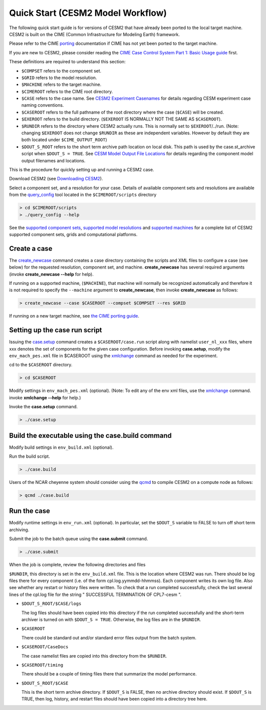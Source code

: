 .. _quickstart:

====================================
 Quick Start (CESM2 Model Workflow)
====================================

The following quick start guide is for versions of CESM2 that have
already been ported to the local target machine. CESM2 is built on the
CIME (Common Infrastructure for Modeling Earth) framework.

Please refer to the CIME `porting`_ documentation if CIME has not
yet been ported to the target machine. 

If you are new to CESM2, please consider reading the
`CIME Case Control System Part 1: Basic Usage guide <https://esmci.github.io/cime/index.html>`_ first.

These definitions are required to understand this section:

-  ``$COMPSET`` refers to the component set.

-  ``$GRID`` refers to the model resolution.

-  ``$MACHINE`` refers to the target machine.

-  ``$CIMEROOT`` refers to the CIME root directory.

-  ``$CASE`` refers to the case name.
   See `CESM2 Experiment Casenames  <http://www.cesm.ucar.edu/models/cesm2.0/cesm/naming_conventions.html#casenames>`_
   for details regarding CESM experiment case naming conventions.  

-  ``$CASEROOT`` refers to the full pathname of the root directory where the
   case (``$CASE``) will be created.

-  ``$EXEROOT`` refers to the build directory. (``$EXEROOT`` IS NORMALLY
   NOT THE SAME AS ``$CASEROOT``).

-  ``$RUNDIR`` refers to the directory where CESM2 actually runs. This is
   normally set to ``$EXEROOT``/../run. (Note: changing ``$EXEROOT`` does not
   change ``$RUNDIR`` as these are independent variables. However by default
   they are both located under ``$CIME_OUTPUT_ROOT``)

-  ``$DOUT_S_ROOT`` refers to the short term archive path location on local disk.
   This path is used by the case.st_archive script when ``$DOUT_S = TRUE``.
   See `CESM Model Output File Locations <http://www.cesm.ucar.edu/models/cesm2.0/cesm/naming_conventions.html#fileOutput>`_
   for details regarding the component model output filenames and locations. 

This is the procedure for quickly setting up and running a CESM2 case.

Download CESM2 (see `Downloading CESM2 <downloading_cesm.html>`_).

Select a component set, and a resolution for your case.  Details of available
component sets and resolutions are available from the `query_config`_ tool located
in the ``$CIMEROOT/scripts`` directory

.. code-block:: console

    > cd $CIMEROOT/scripts
    > ./query_config --help

See the `supported component sets <http://www.cesm.ucar.edu/models/cesm2.0/cesm/compsets.html>`_,
`supported model resolutions <http://www.cesm.ucar.edu/models/cesm2.0/cesm/grids.html>`_ and `supported
machines <http://www.cesm.ucar.edu/models/cesm2.0/cesm/machines.html>`_ for a complete list of CESM2
supported component sets, grids and computational platforms.

Create a case
==============

The `create_newcase`_ command creates a case directory containing the
scripts and XML files to configure a case (see below) for the requested
resolution, component set, and machine. **create_newcase** has several
required arguments (invoke **create_newcase --help** for help).

If running on a supported machine, (``$MACHINE``), that machine will
normally be recognized automatically and therefore it is not required
to specify the ``--machine`` argument to **create_newcase**, then
invoke **create_newcase** as follows:

.. code-block:: console

    > create_newcase --case $CASEROOT --compset $COMPSET --res $GRID 

If running on a new target machine, see
`the CIME porting guide <http://esmci.github.io/cime/users_guide/porting-cime.html>`_.

Setting up the case run script
==============================

Issuing the `case.setup`_ command creates a ``$CASEROOT/case.run`` script
along with namelist ``user_nl_xxx`` files, where xxx denotes the set of components
for the given case configuration. Before invoking **case.setup**, modify
the ``env_mach_pes.xml`` file in $CASEROOT using the `xmlchange`_ command
as needed for the experiment.

cd to the ``$CASEROOT`` directory.

.. code-block:: console

    > cd $CASEROOT

Modify settings in ``env_mach_pes.xml`` (optional). (Note: To edit any of
the env xml files, use the `xmlchange`_ command.
invoke **xmlchange --help** for help.)

Invoke the **case.setup** command.

.. code-block:: console

    > ./case.setup  


Build the executable using the case.build command
=================================================

Modify build settings in ``env_build.xml`` (optional).

Run the build script.

.. code-block:: console

    > ./case.build 

Users of the NCAR cheyenne system should consider using 
the `qcmd <https://dailyb.cisl.ucar.edu/bulletins/cisl-adds-qcmd-script-launching-resource-intensive-compilation-jobs>`_
to compile CESM2 on a compute node as follows:

.. code-block:: console

    > qcmd ./case.build


Run the case
============

Modify runtime settings in ``env_run.xml`` (optional). In particular, set
the ``$DOUT_S`` variable to FALSE to turn off short term archiving.

Submit the job to the batch queue using the **case.submit** command.

.. code-block:: console

    > ./case.submit

When the job is complete, review the following directories and files

``$RUNDIR``, this directory is set in the ``env_build.xml`` file. This is the
location where CESM2 was run. There should be log files there for every
component (i.e. of the form cpl.log.yymmdd-hhmmss). Each component writes
its own log file. Also see whether any restart or history files were
written. To check that a run completed successfully, check the last
several lines of the cpl.log file for the string " SUCCESSFUL
TERMINATION OF CPL7-cesm ".

- ``$DOUT_S_ROOT/$CASE/logs``

  The log files should have been copied into this directory if the run completed successfully
  and the short-term archiver is turned on with ``$DOUT_S = TRUE``. Otherwise, the log files
  are in the ``$RUNDIR``.

- ``$CASEROOT``

  There could be standard out and/or standard error files output from the batch system.

- ``$CASEROOT/CaseDocs``

  The case namelist files are copied into this directory from the ``$RUNDIR``.

- ``$CASEROOT/timing``

  There should be a couple of timing files there that summarize the model performance.

- ``$DOUT_S_ROOT/$CASE``

  This is the short term archive directory. If ``$DOUT_S`` is
  FALSE, then no archive directory should exist. If ``$DOUT_S`` is TRUE, then
  log, history, and restart files should have been copied into a directory
  tree here.

.. _CIME: http://esmci.github.io/cime
.. _porting: http://esmci.github.io/cime/users_guide/porting-cime
.. _query_config: http://esmci.github.io/cime/users_guide/introduction-and-overview.html#discovering-available-cases-with-query-config
.. _create_newcase: http://esmci.github.io/cime/users_guide/create-a-case.html
.. _xmlchange: http://esmci.github.io/cime/Tools_user/xmlchange.html
.. _case.setup: http://esmci.github.io/cime/users_guide/setting-up-a-case.html
